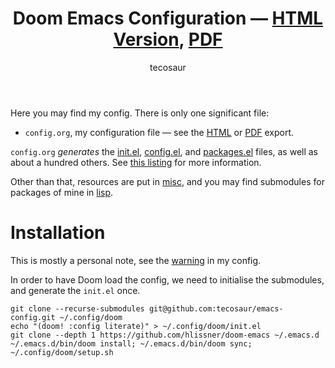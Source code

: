 #+title: Doom Emacs Configuration --- [[https://tecosaur.github.io/emacs-config/config.html][HTML Version]], [[https://tecosaur.github.io/emacs-config/config.pdf][PDF]]
#+author: tecosaur

#+html: <a href="https://www.gnu.org/software/emacs/emacs.html#Releases"><img src="https://img.shields.io/badge/Emacs-29.2-blueviolet.svg?style=flat-square&logo=GNU%20Emacs&logoColor=white"></a>
#+html: <a href="https://orgmode.org"><img src="https://img.shields.io/badge/Org-literate%20config-%2377aa99?style=flat-square&logo=org&logoColor=white"></a>
#+html: <a href="https://github.com/tecosaur/emacs-config/actions"><img src="https://img.shields.io/github/actions/workflow/status/tecosaur/emacs-config/publish.yml?style=flat-square&label=publish&logo=buffer"></a>
#+html: <a href="https://tecosaur.github.io/emacs-config/misc/upgradable-packages.txt"><img src="https://tecosaur.github.io/emacs-config/misc/pkg-status.svg"></a>
#+html: <a href="https://liberapay.com/tec"><img src="https://shields.io/badge/support%20my%20efforts-f6c915?logo=Liberapay&style=flat-square&logoColor=black"></a>

Here you may find my config. There is only one significant file:
+ =config.org=, my configuration file --- see the [[https://tecosaur.github.io/emacs-config/config.html][HTML]] or [[https://tecosaur.github.io/emacs-config/config.pdf][PDF]] export.

[[file:misc/screenshots/splash-screen.png]]

=config.org= /generates/ the [[https://tecosaur.github.io/emacs-config/engraved/init.el.html][init.el]], [[https://tecosaur.github.io/emacs-config/engraved/config.el.html][config.el]], and [[https://tecosaur.github.io/emacs-config/engraved/packages.el.html][packages.el]] files, as well as
about a hundred others. See [[https://tecosaur.github.io/emacs-config/files.html][this listing]] for more information.

Other than that, resources are put in [[file:misc/][misc]], and you may find submodules for
packages of mine in [[file:lisp/][lisp]].

* Installation

This is mostly a personal note, see the [[https://tecosaur.github.io/emacs-config/config.html#notes-unwary-adventurer][warning]] in my config.

In order to have Doom load the config, we need to initialise the submodules, and
generate the =init.el= once.

#+begin_src shell :eval query
git clone --recurse-submodules git@github.com:tecosaur/emacs-config.git ~/.config/doom
echo "(doom! :config literate)" > ~/.config/doom/init.el
git clone --depth 1 https://github.com/hlissner/doom-emacs ~/.emacs.d
~/.emacs.d/bin/doom install; ~/.emacs.d/bin/doom sync; ~/.config/doom/setup.sh
#+end_src
